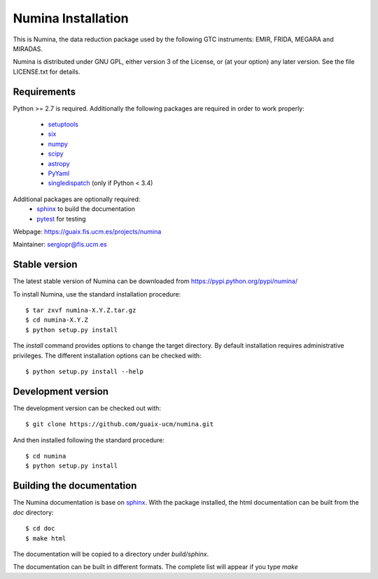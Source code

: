 ===================
Numina Installation
===================

This is Numina, the data reduction package used by the following GTC
instruments: EMIR, FRIDA, MEGARA and MIRADAS.

Numina is distributed under GNU GPL, either version 3 of the License, 
or (at your option) any later version. See the file LICENSE.txt 
for details.

Requirements
------------

Python >= 2.7 is required. Additionally the following
packages are required in order to work properly:

 - `setuptools <http://pythonhosted.org/setuptools/>`_
 - `six <http://pythonhosted.org/six/>`_
 - `numpy <http://numpy.scipy.org/>`_ 
 - `scipy <http://www.scipy.org>`_
 - `astropy <http://www.astropy.org>`_
 - `PyYaml <http://http://pyyaml.org/>`_
 - `singledispatch <https://pypi.python.org/pypi/singledispatch>`_ (only if Python < 3.4)

Additional packages are optionally required:
 - `sphinx`_  to build the documentation
 - `pytest`_  for testing

Webpage: https://guaix.fis.ucm.es/projects/numina

Maintainer: sergiopr@fis.ucm.es

Stable version
--------------

The latest stable version of Numina can be downloaded from  
https://pypi.python.org/pypi/numina/

To install Numina, use the standard installation procedure::

    $ tar zxvf numina-X.Y.Z.tar.gz
    $ cd numina-X.Y.Z
    $ python setup.py install
    
The `install` command provides options to change the target directory. By default
installation requires administrative privileges. The different installation options
can be checked with:: 

   $ python setup.py install --help
   
Development version
-------------------

The development version can be checked out with::

    $ git clone https://github.com/guaix-ucm/numina.git

And then installed following the standard procedure::

    $ cd numina
    $ python setup.py install

Building the documentation
---------------------------
The Numina documentation is base on `sphinx`_. With the package installed, the 
html documentation can be built from the `doc` directory::

  $ cd doc
  $ make html
  
The documentation will be copied to a directory under `build/sphinx`.
  
The documentation can be built in different formats. The complete list will appear
if you type `make` 
  
.. _virtualenv: https://virtualenv.pypa.io/
.. _sphinx: http://sphinx.pocoo.org
.. _pytest: http://pytest.org/latest/
.. _virtualenv_install: https://virtualenv.pypa.io/en/latest/installation.html
.. _virtualenv_usage: https://virtualenv.pypa.io/en/latest/userguide.html
